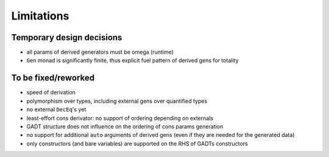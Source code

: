 ===========
Limitations
===========

.. todo to add links to `design/...` sections

Temporary design decisions
==========================

- all params of derived generators must be omega (runtime)
- ``Gen`` monad is significantly finite, thus explicit fuel pattern of derived gens for totality

To be fixed/reworked
====================

- speed of derivation
- polymorphism over types, including external gens over quantified types
- no external ``DecEq``'s yet
- least-effort cons derivator: no support of ordering depending on externals
- GADT structure does not influence on the ordering of cons params generation
- no support for additional ``auto`` arguments of derived gens (even if they are needed for the generated data)
- only constructors (and bare variables) are supported on the RHS of GADTs constructors

